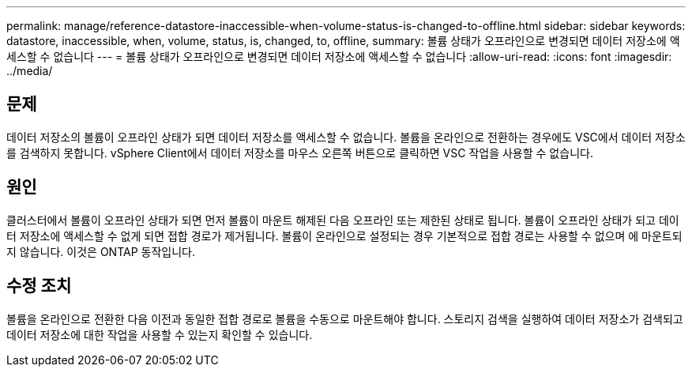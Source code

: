---
permalink: manage/reference-datastore-inaccessible-when-volume-status-is-changed-to-offline.html 
sidebar: sidebar 
keywords: datastore, inaccessible, when, volume, status, is, changed, to, offline, 
summary: 볼륨 상태가 오프라인으로 변경되면 데이터 저장소에 액세스할 수 없습니다 
---
= 볼륨 상태가 오프라인으로 변경되면 데이터 저장소에 액세스할 수 없습니다
:allow-uri-read: 
:icons: font
:imagesdir: ../media/




== 문제

데이터 저장소의 볼륨이 오프라인 상태가 되면 데이터 저장소를 액세스할 수 없습니다. 볼륨을 온라인으로 전환하는 경우에도 VSC에서 데이터 저장소를 검색하지 못합니다. vSphere Client에서 데이터 저장소를 마우스 오른쪽 버튼으로 클릭하면 VSC 작업을 사용할 수 없습니다.



== 원인

클러스터에서 볼륨이 오프라인 상태가 되면 먼저 볼륨이 마운트 해제된 다음 오프라인 또는 제한된 상태로 됩니다. 볼륨이 오프라인 상태가 되고 데이터 저장소에 액세스할 수 없게 되면 접합 경로가 제거됩니다. 볼륨이 온라인으로 설정되는 경우 기본적으로 접합 경로는 사용할 수 없으며 에 마운트되지 않습니다. 이것은 ONTAP 동작입니다.



== 수정 조치

볼륨을 온라인으로 전환한 다음 이전과 동일한 접합 경로로 볼륨을 수동으로 마운트해야 합니다. 스토리지 검색을 실행하여 데이터 저장소가 검색되고 데이터 저장소에 대한 작업을 사용할 수 있는지 확인할 수 있습니다.
